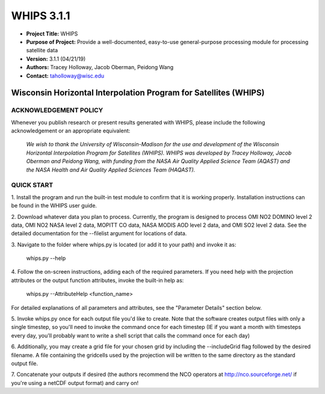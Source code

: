 ===========
WHIPS 3.1.1
===========

* **Project Title:** WHIPS
* **Purpose of Project:** Provide a well-documented, easy-to-use general-purpose processing module for processing satellite data
* **Version:** 3.1.1 (04/21/19)
* **Authors:** Tracey Holloway, Jacob Oberman, Peidong Wang
* **Contact:** taholloway@wisc.edu

Wisconsin Horizontal Interpolation Program for Satellites (WHIPS)
=================================================================

ACKNOWLEDGEMENT POLICY
----------------------
Whenever you publish research or present results generated with WHIPS,
please include the following acknowledgement or an appropriate
equivalent:

	*We wish to thank the University of Wisconsin-Madison for the* 
	*use and development of the Wisconsin Horizontal Interpolation*
	*Program for Satellites (WHIPS).  WHIPS was developed by Tracey* 
	*Holloway, Jacob Oberman and Peidong Wang, with funding from* 
	*the NASA Air Quality Applied Science Team (AQAST) and* 
	*the NASA Health and Air Quality Applied Sciences Team (HAQAST).*


QUICK START
-----------


1. Install the program and run the built-in test module to confirm
that it is working properly.  Installation instructions can be found
in the WHIPS user guide.


2. Download whatever data you plan to process.  Currently, the program
is designed to process OMI NO2 DOMINO level 2 data, OMI NO2 NASA level
2 data, MOPITT CO data, NASA MODIS AOD level 2 data, and OMI SO2 level 2 data.  See the 
detailed documentation for the --filelist argument for locations of data.


3. Navigate to the folder where whips.py is located (or add it to
your path) and invoke it as:

     whips.py --help


4. Follow the on-screen instructions, adding each of the required
parameters.  If you need help with the projection attributes or the
output function attributes, invoke the built-in help as:

     whips.py --AttributeHelp <function_name>

For detailed explanations of all parameters and attributes, see the
"Parameter Details" section below.


5. Invoke whips.py once for each output file you'd like to create.
Note that the software creates output files with only a single
timestep, so you'll need to invoke the command once for each timestep
(IE if you want a month with timesteps every day, you'll probably want
to write a shell script that calls the command once for each day)


6. Additionally, you may create a grid file for your chosen grid by
including the --includeGrid flag followed by the desired filename.
A file containing the gridcells used by the projection will be written
to the same directory as the standard output file.


7. Concatenate your outputs if desired (the authors recommend the NCO
operators at http://nco.sourceforge.net/ if you're using a netCDF
output format) and carry on!

